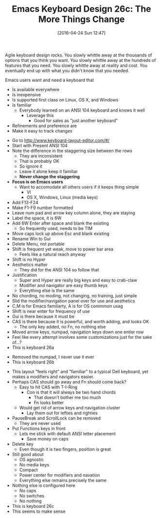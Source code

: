 #+DATE: [2016-04-24 Sun 12:47]
#+OPTIONS: toc:nil num:nil todo:nil pri:nil tags:nil ^:nil
#+CATEGORY: Article
#+TAGS: Emacs, Keyboard, MechanicalKeyboard
#+TITLE: Emacs Keyboard Design 26c: The More Things Change

Agile keyboard design rocks. You slowly whittle away at the thousands of
options that you think you want. You slowly whittle away at the hundreds of
features that you need. You slowly whittle away at reality and cost. You
eventually end up with what you didn't know that you needed.

Emacs users want and need a keyboard that
- Is available everywhere
- Is inexpensive
- Is supported first class on Linux, OS X, and Windows
- Is familiar
  - Everybody learned on an ANSI 104 keyboard and knows it well
    - Leverage this
      - Good for sales as "just another keyboard"
- Refinements and preference are
- Make it easy to track changes

[[./image/keyboard-layout-26c.png]]

#+HTML: <!--more-->

- Go to http://www.keyboard-layout-editor.com/#/
- Start with Present ANSI 104
- Note the difference in the staggering size between the rows
  - They are inconsistent
  - That is probably OK
  - So ignore it
  - Leave it alone keep it familiar
  - *Never change the staggering*
- *Focus is on Emacs users*
  - Want to accomodate all others users if it keeps thing simple
    - VI
    - OS X, Windows, Linux (media keys)
- Add F13-F24
- Make F1-F9 number formatted
- Leave num pad and arrow key column alone, they are staying
- Label the space, it is 6W
- Add 6W Enter after space and blank the existing
  - So frequently used, needs to be TIM
- Move caps lock up above Esc and blank existing
- Rename Win to Gui
- Delete Menu, not portable
- Shift is frequent yet weak, move to power bar area
  - Feels like a natural reach anyway
- Shift is no Hyper
- Aesthetics matter
  - They did for the ANSI 104 so follow that
- Justification
  - Super and Hyper are really big keys and easy to crab-claw
  - Modifier and navigator are easy thumb keys
  - Everything else is the same
- No chording, no moding, not changing, no training, just simple
- Slid the modifier/navigation panel over for use and aesthetics
- C,M is for Emacs familiarty, A is for OS commmon usag
- Shift is near enter for frequency of use
- Gui is there because it must be
- CAS is there because it is powerful, and worth adding, and looks OK
  - The only key added, no Fn, no nothing else
- Moved arrow keys, numpad, navigation keys down one entier row
- Feel like every attempt involves some customizations just for the sake of...?
- This is keyboard 26a

[[./image/keyboard-layout-26a.png]]

- Removed the numpad, I never use it ever
- This is keyboard 26b

[[./image/keyboard-layout-26b.png]]

- This layout "feels right" and "familiar" to a typical Dell keyboard, yet
  makes a modifiers and navigators easier.
- Perhaps CAS should go away and Fn should come back?
  - Easy to hit CAS with T-I-Ring
    - Con is that it will always be two hand chords
      - That doesn't bother me too much
      - Fn looks better
  - Would get rid of arrow keys and navigation cluster
    - Lay them out for lefties and righties
- PauseBreak and ScrollLock can be removed
  - They are never used
- Put Functions keys in front
  - Lets me stick with default ANSI letter placement
    - Save money on caps
- Delete key
  - Even though it is two fingers, position is great
- Still good about
  - OS agnostic
  - No media keys
  - Compact
  - Power center for modifiers and navation
  - Everything else remains precisely the same
- Nothing else is configured here
  - No caps
  - No switches
  - No nothing
- This is keyboard 26c
- This seems to make sense
# ./image/keyboard-layout-26c.png https://www.wisdomandwonder.com/wp-content/uploads/2016/04/keyboard-layout-26c.png
# ./image/keyboard-layout-26a.png https://www.wisdomandwonder.com/wp-content/uploads/2016/04/keyboard-layout-26a.png
# ./image/keyboard-layout-26b.png https://www.wisdomandwonder.com/wp-content/uploads/2016/04/keyboard-layout-26b.png